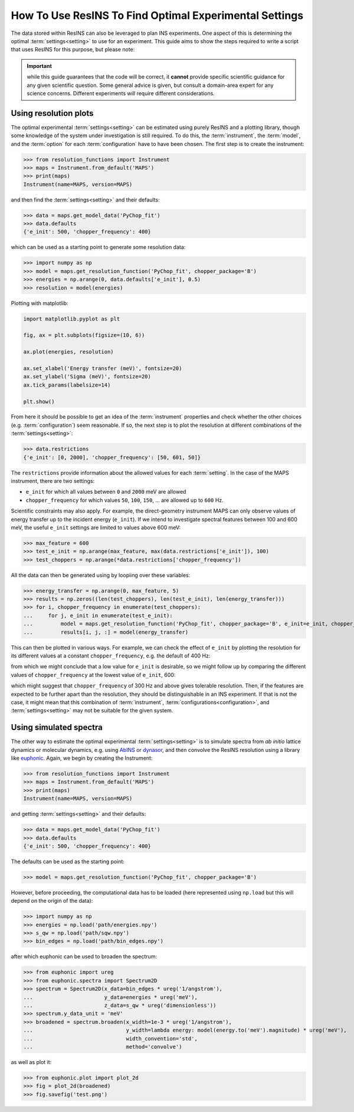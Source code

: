 How To Use ResINS To Find Optimal Experimental Settings
=======================================================

The data stored within ResINS can also be leveraged to plan INS experiments. One
aspect of this is determining the optimal :term:`settings<setting>` to use for
an experiment. This guide aims to show the steps required to write a script that
uses ResINS for this purpose, but please note:

.. important::

    while this guide guarantees that the code will be correct, it **cannot**
    provide specific scientific guidance for any given scientific question. Some
    general advice is given, but consult a domain-area expert for any science
    concerns. Different experiments *will* require different considerations.


Using resolution plots
----------------------

The optimal experimental :term:`settings<setting>` can be estimated using purely
ResINS and a plotting library, though some knowledge of the system under
investigation is still required. To do this, the :term:`instrument`, the
:term:`model`, and the :term:`option` for each :term:`configuration` have to
have been chosen. The first step is to create the instrument:

>>> from resolution_functions import Instrument
>>> maps = Instrument.from_default('MAPS')
>>> print(maps)
Instrument(name=MAPS, version=MAPS)

and then find the :term:`settings<setting>` and their defaults:

>>> data = maps.get_model_data('PyChop_fit')
>>> data.defaults
{'e_init': 500, 'chopper_frequency': 400}

which can be used as a starting point to generate some resolution data:

>>> import numpy as np
>>> model = maps.get_resolution_function('PyChop_fit', chopper_package='B')
>>> energies = np.arange(0, data.defaults['e_init'], 0.5)
>>> resolution = model(energies)

Plotting with matplotlib:

.. code-block:: Python

    import matplotlib.pyplot as plt

    fig, ax = plt.subplots(figsize=(10, 6))

    ax.plot(energies, resolution)

    ax.set_xlabel('Energy transfer (meV)', fontsize=20)
    ax.set_ylabel('Sigma (meV)', fontsize=20)
    ax.tick_params(labelsize=14)

    plt.show()

.. image:: ./optimise_experiment_pictures/quick_example.png


From here it should be possible to get an idea of the
:term:`instrument` properties and check whether the other choices (e.g.
:term:`configuration`) seem reasonable. If so, the next
step is to plot the resolution at different combinations of the
:term:`settings<setting>`:

>>> data.restrictions
{'e_init': [0, 2000], 'chopper_frequency': [50, 601, 50]}

The ``restrictions`` provide information about the allowed values for each
:term:`setting`. In the case of the MAPS instrument, there are two
settings:

* ``e_init`` for which all values between ``0`` and ``2000`` meV are allowed
* ``chopper_frequency`` for which values ``50``, ``100``, ``150``, ... are allowed up to ``600`` Hz.

Scientific constraints may also apply. For example, the direct-geometry instrument
MAPS can only observe values of energy transfer up to the incident energy (``e_init``). 
If we intend to investigate spectral features between 100 and 600 meV, the useful ``e_init`` settings are limited to values above 600 meV:

>>> max_feature = 600
>>> test_e_init = np.arange(max_feature, max(data.restrictions['e_init']), 100)
>>> test_choppers = np.arange(*data.restrictions['chopper_frequency'])

All the data can then be generated using by loopiing over these variables:

>>> energy_transfer = np.arange(0, max_feature, 5)
>>> results = np.zeros((len(test_choppers), len(test_e_init), len(energy_transfer)))
>>> for i, chopper_frequency in enumerate(test_choppers):
...     for j, e_init in enumerate(test_e_init):
...         model = maps.get_resolution_function('PyChop_fit', chopper_package='B', e_init=e_init, chopper_frequency=chopper_frequency)
...         results[i, j, :] = model(energy_transfer)

This can then be plotted in various ways. For example, we can check the effect
of ``e_init`` by plotting the resolution for its different values at a constant
``chopper_frequency``, e.g. the default of 400 Hz:

.. image:: ./optimise_experiment_pictures/maps_b_400.png

from which we might conclude that a low value for ``e_init`` is desirable, so we
might follow up by comparing the different values of ``chopper_frequency`` at
the lowest value of ``e_init``, 600:

.. image:: ./optimise_experiment_pictures/maps_b_e600.png

which might suggest that ``chopper_frequency`` of 300 Hz and above gives
tolerable resolution. Then, if the features are expected to be further apart
than the resolution, they should be distinguishable in an INS experiment. If
that is not the case, it might mean that this combination of :term:`instrument`,
:term:`configurations<configuration>`, and :term:`settings<setting>` may not be
suitable for the given system.


Using simulated spectra
-------------------------

The other way to estimate the optimal experimental :term:`settings<setting>` is
to simulate spectra from *ab initio* lattice dynamics or molecular dynamics, e.g. using
`AbINS <https://github.com/mantidproject/mantid/tree/main/scripts/abins>`_ or
`dynasor <https://dynasor.materialsmodeling.org/index.html>`_, and then convolve
the ResINS resolution using a library like
`euphonic <https://euphonic.readthedocs.io/en/stable/>`_.
Again, we begin by creating the Instrument:

>>> from resolution_functions import Instrument
>>> maps = Instrument.from_default('MAPS')
>>> print(maps)
Instrument(name=MAPS, version=MAPS)

and getting :term:`settings<setting>` and their defaults:

>>> data = maps.get_model_data('PyChop_fit')
>>> data.defaults
{'e_init': 500, 'chopper_frequency': 400}

The defaults can be used as the starting point:

>>> model = maps.get_resolution_function('PyChop_fit', chopper_package='B')

However, before proceeding, the computational data has to be loaded (here
represented using ``np.load`` but this will depend on the origin of the data):

>>> import numpy as np
>>> energies = np.load('path/energies.npy')
>>> s_qw = np.load('path/sqw.npy')
>>> bin_edges = np.load('path/bin_edges.npy')

after which euphonic can be used to broaden the spectrum:

>>> from euphonic import ureg
>>> from euphonic.spectra import Spectrum2D
>>> spectrum = Spectrum2D(x_data=bin_edges * ureg('1/angstrom'),
...                       y_data=energies * ureg('meV'),
...                       z_data=s_qw * ureg('dimensionless'))
>>> spectrum.y_data_unit = 'meV'
>>> broadened = spectrum.broaden(x_width=1e-3 * ureg('1/angstrom'),
...                              y_width=lambda energy: model(energy.to('meV').magnitude) * ureg('meV'),
...                              width_convention='std',
...                              method='convolve')

as well as plot it:

>>> from euphonic.plot import plot_2d
>>> fig = plot_2d(broadened)
>>> fig.savefig('test.png')
